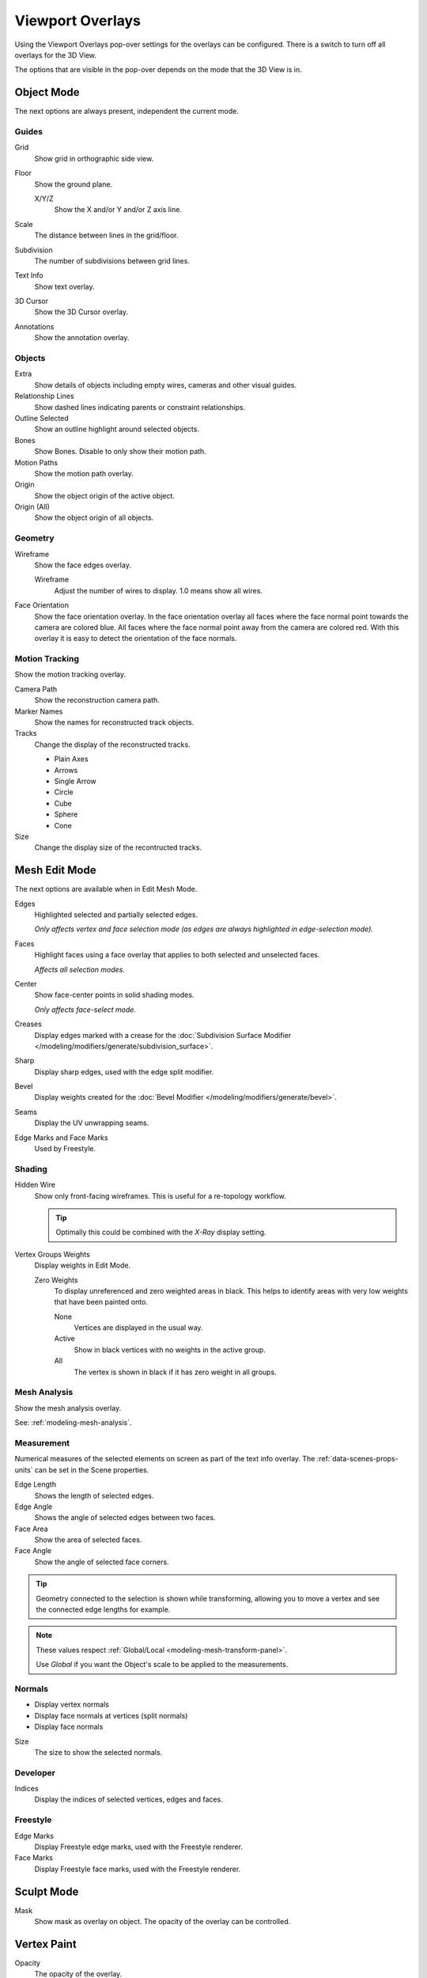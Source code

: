 
*****************
Viewport Overlays
*****************

Using the Viewport Overlays pop-over settings for the overlays can be configured.
There is a switch to turn off all overlays for the 3D View.

The options that are visible in the pop-over depends on the mode that the 3D View is in.


Object Mode
===========

The next options are always present, independent the current mode.


Guides
------

Grid
   Show grid in orthographic side view.
Floor
   Show the ground plane.

   X/Y/Z
      Show the X and/or Y and/or Z axis line.

Scale
   The distance between lines in the grid/floor.
Subdivision
   The number of subdivisions between grid lines.

Text Info
   Show text overlay.
3D Cursor
   Show the 3D Cursor overlay.
Annotations
   Show the annotation overlay.


Objects
-------

Extra
   Show details of objects including empty wires, cameras and other visual guides.
Relationship Lines
   Show dashed lines indicating parents or constraint relationships.
Outline Selected
   Show an outline highlight around selected objects.
Bones
   Show Bones. Disable to only show their motion path.
Motion Paths
   Show the motion path overlay.
Origin
   Show the object origin of the active object.
Origin (All)
   Show the object origin of all objects.


Geometry
--------

Wireframe
   Show the face edges overlay.

   Wireframe
      Adjust the number of wires to display. 1.0 means show all wires.

Face Orientation
   Show the face orientation overlay. In the face orientation overlay
   all faces where the face normal point towards the camera are colored blue.
   All faces where the face normal point away from the camera are colored red.
   With this overlay it is easy to detect the orientation of the face normals.


Motion Tracking
---------------

Show the motion tracking overlay.

Camera Path
   Show the reconstruction camera path.
Marker Names
   Show the names for reconstructed track objects.

Tracks
   Change the display of the reconstructed tracks.

   - Plain Axes
   - Arrows
   - Single Arrow
   - Circle
   - Cube
   - Sphere
   - Cone

Size
   Change the display size of the recontructed tracks.


.. _3dview-overlay-mesh_edit_mode:

Mesh Edit Mode
==============

The next options are available when in Edit Mesh Mode.

Edges
   Highlighted selected and partially selected edges.

   *Only affects vertex and face selection mode (as edges are always highlighted in edge-selection mode).*
Faces
   Highlight faces using a face overlay that applies to both selected and unselected faces.

   *Affects all selection modes.*
Center
   Show face-center points in solid shading modes.

   *Only affects face-select mode.*
Creases
   Display edges marked with a crease
   for the :doc:`Subdivision Surface Modifier </modeling/modifiers/generate/subdivision_surface>`.
Sharp
   Display sharp edges, used with the edge split modifier.
Bevel
   Display weights created for the :doc:`Bevel Modifier </modeling/modifiers/generate/bevel>`.
Seams
   Display the UV unwrapping seams.
Edge Marks and Face Marks
   Used by Freestyle.


Shading
-------

Hidden Wire
   Show only front-facing wireframes.
   This is useful for a re-topology workflow.

   .. tip::

      Optimally this could be combined with the *X-Ray* display setting.

Vertex Groups Weights
   Display weights in Edit Mode.

   Zero Weights
      To display unreferenced and zero weighted areas in black.
      This helps to identify areas with very low weights that have been painted onto.

      None
         Vertices are displayed in the usual way.
      Active
         Show in black vertices with no weights in the active group.
      All
         The vertex is shown in black if it has zero weight in all groups.


Mesh Analysis
-------------

Show the mesh analysis overlay.

See: :ref:`modeling-mesh-analysis`.


Measurement
-----------

Numerical measures of the selected elements on screen as part of the text info overlay.
The :ref:`data-scenes-props-units` can be set in the Scene properties.

Edge Length
   Shows the length of selected edges.
Edge Angle
   Shows the angle of selected edges between two faces.
Face Area
   Show the area of selected faces.
Face Angle
   Show the angle of selected face corners.

.. tip::

   Geometry connected to the selection is shown while transforming,
   allowing you to move a vertex and see the connected edge lengths for example.

.. note::

   These values respect :ref:`Global/Local <modeling-mesh-transform-panel>`.

   Use *Global* if you want the Object's scale to be applied to the measurements.


.. _mesh-display-normals:

Normals
-------

- Display vertex normals
- Display face normals at vertices (split normals)
- Display face normals

Size
   The size to show the selected normals.


Developer
---------

Indices
   Display the indices of selected vertices, edges and faces.


Freestyle
---------

Edge Marks
   Display Freestyle edge marks, used with the Freestyle renderer.
Face Marks
   Display Freestyle face marks, used with the Freestyle renderer.


Sculpt Mode
===========

Mask
   Show mask as overlay on object. The opacity of the overlay can be controlled.


Vertex Paint
============

Opacity
   The opacity of the overlay.
Show Wire
   Use wireframe display in paint modes.


Weight Paint
============

Opacity
   The opacity of the overlay.
Zero Weights
   To display unreferenced and zero weighted areas in black.
   This helps to identify areas with very low weights that have been painted onto.

   None
      Vertices are displayed in the usual way.
   Active
      Show in black vertices with no weights in the active group.
   All
      The vertex is shown in black if it has zero weight in all groups.

Show Weight Contours
   Show contour lines formed by points with the same interpolated weight.
Show Wire
   Use wireframe display in paint modes.


Texture Paint
=============

Opacity
   The opacity of the overlay.


Pose Mode
=========

Fade Geometry
   Show the bones on top and face other geometry to the back.
   The opacity can be controlled with the slider.


.. _3dview-overlay-grease-pencil:

Grease Pencil
=============

Onion Skin
   Show ghosts of the keyframes before and after the current frame.
Canvas
   Display a grid over Grease Pencil drawing plane. The opacity of the grid can be controlled with a slider.
Fade 3D Objects
   Cover all viewport with a full color layer to improve visibility while drawing over complex scenes.
   The opacity of the color layer can be adjusted.
Fade Layers
   Decreases the opacity of all the layers in the object other than the active one.
Edit Lines
   Show edit lines when editing strokes.
Show Edit Lines only in multiframe
   Only show edit lines while in multiframe edition.
Vertex Opacity
   Opacity for edit vertices (points).
